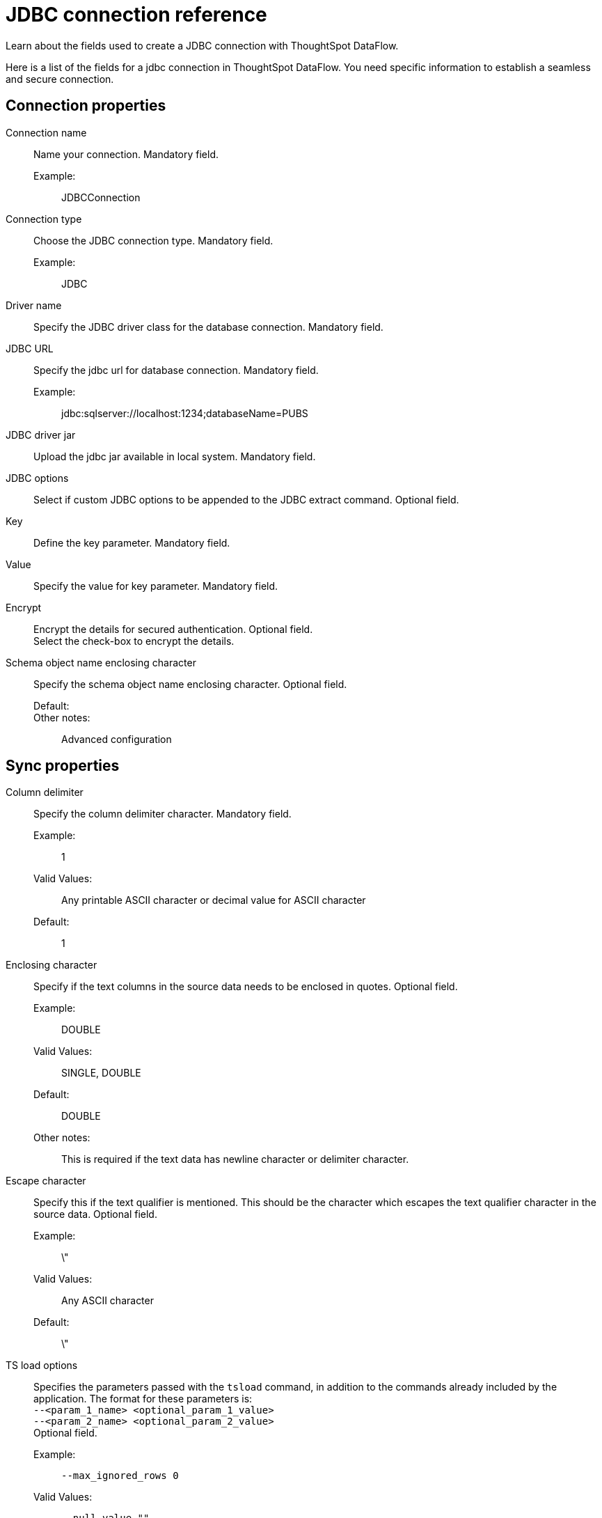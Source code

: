 = JDBC connection reference
:last_updated: 11/25/2020
:experimental:
:linkattrs:
:redirect_from: /data-integrate/dataflow/dataflow-jdbc-reference.html", "/7.0.0.mar.sw/data-integrate/dataflow/dataflow-jdbc-reference.html"

Learn about the fields used to create a JDBC connection with ThoughtSpot DataFlow.

Here is a list of the fields for a jdbc connection in ThoughtSpot DataFlow.
You need specific information to establish a seamless and secure connection.

[#connection-properties]
== Connection properties
[#dataflow-jdbc-conn-connection-name]
Connection name:: Name your connection. Mandatory field.
Example:;; JDBCConnection
[#dataflow-jdbc-conn-connection-type]
Connection type:: Choose the JDBC connection type. Mandatory field.
Example:;; JDBC
[#dataflow-jdbc-conn-driver-name]
Driver name:: Specify the JDBC driver class for the database connection. Mandatory field.
[#dataflow-jdbc-conn-jdbc-url]
JDBC URL:: Specify the jdbc url for database connection. Mandatory field.
Example:;; jdbc:sqlserver://localhost:1234;databaseName=PUBS
[#dataflow-jdbc-conn-jdbc-driver-jar]
JDBC driver jar:: Upload the jdbc jar available in local system. Mandatory field.
[#dataflow-jdbc-conn-jdbc-options]
JDBC options:: Select if custom JDBC options to be appended to the JDBC extract command. Optional field.
[#dataflow-jdbc-conn-key]
Key:: Define the key parameter. Mandatory field.
[#dataflow-jdbc-conn-value]
Value:: Specify the value for key parameter. Mandatory field.
[#dataflow-jdbc-conn-encrypt]
Encrypt:: Encrypt the details for secured authentication.
Optional field. +
 Select the check-box to encrypt the details.
[#dataflow-jdbc-conn-schema-object-name-enclosing-character]
Schema object name enclosing character:: Specify the schema object name enclosing character. Optional field.
Default:;;
Other notes:;; Advanced configuration

[#sync-properties]
== Sync properties
[#dataflow-jdbc-sync-column-delimiter]
Column delimiter:: Specify the column delimiter character. Mandatory field.
Example:;; 1
Valid Values:;; Any printable ASCII character or decimal value for ASCII character
Default:;; 1
[#dataflow-jdbc-sync-enclosing-character]
Enclosing character:: Specify if the text columns in the source data needs to be enclosed in quotes. Optional field.
Example:;; DOUBLE
Valid Values:;; SINGLE, DOUBLE
Default:;; DOUBLE
Other notes:;; This is required if the text data has newline character or delimiter character.
[#dataflow-jdbc-sync-escape-character]
Escape character::
Specify this if the text qualifier is mentioned.
This should be the character which escapes the text qualifier character in the source data. Optional field.
Example:;; \"
Valid Values:;; Any ASCII character
Default:;; \"
[#dataflow-jdbc-sync-ts-load-options]
TS load options::
Specifies the parameters passed with the `tsload` command, in addition to the commands already included by the application.
The format for these parameters is: +
 `--<param_1_name> <optional_param_1_value>` +
  `--<param_2_name> <optional_param_2_value>` +
Optional field.
  Example:;; `--max_ignored_rows 0`
  Valid Values:;;   `--null_value ""` +
   `--escape_character ""` +
    `--max_ignored_rows 0`
    Default:;; `--max_ignored_rows 0`
